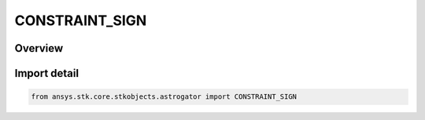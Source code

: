 CONSTRAINT_SIGN
===============

.. py:class:: CONSTRAINT_SIGN

   IntEnum


.. py:currentmodule:: ansys.stk.core.stkobjects.astrogator

Overview
--------

.. tab-set::

    .. tab-item:: Members
        
        .. list-table::
            :header-rows: 0
            :widths: auto

            * - :py:attr:`~PLUS`
              - Positive.

            * - :py:attr:`~MINUS`
              - Negative.


Import detail
-------------

.. code-block:: python

    from ansys.stk.core.stkobjects.astrogator import CONSTRAINT_SIGN


